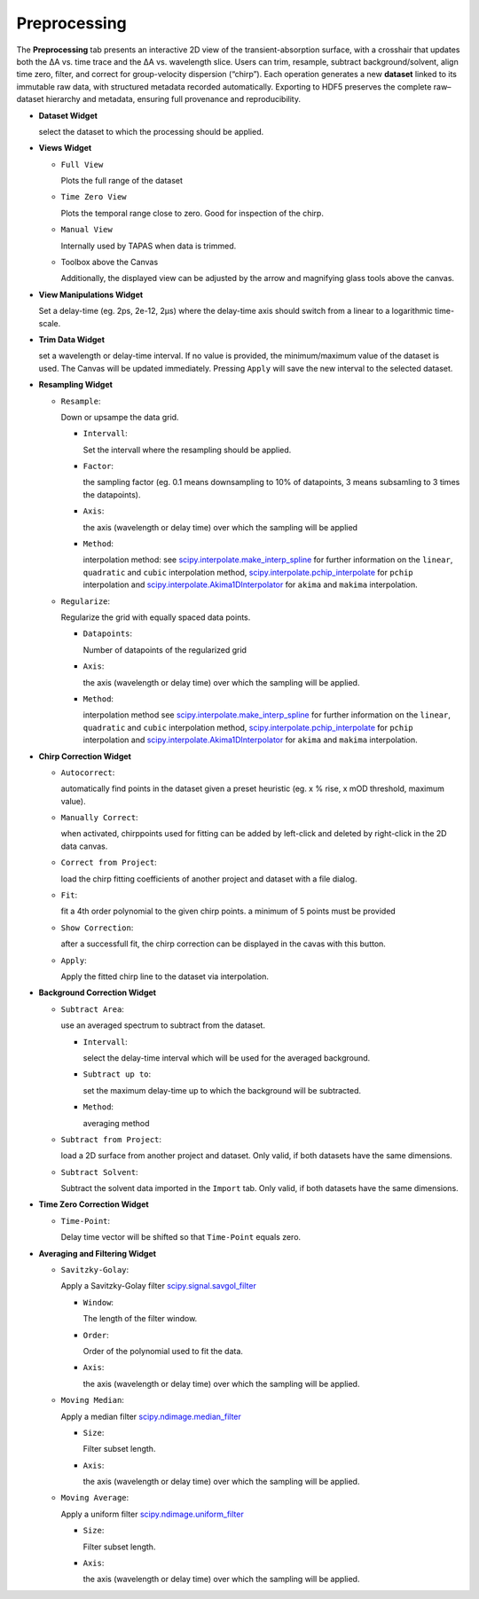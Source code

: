 Preprocessing
=============

The **Preprocessing** tab presents an interactive 2D view of the transient-absorption surface, with a crosshair that updates both the ΔA vs. time trace and the ΔA vs. wavelength slice.  Users can trim, resample, subtract background/solvent, align time zero, filter, and correct for group-velocity dispersion (“chirp”). Each operation generates a new **dataset** linked to its immutable raw data, with structured metadata recorded automatically. Exporting to HDF5 preserves the complete raw–dataset hierarchy and metadata, ensuring full provenance and reproducibility.  



- **Dataset Widget**

  select the dataset to which the processing should be applied. 

- **Views Widget**

  - ``Full View``

    Plots the full range of the dataset

  - ``Time Zero View``

    Plots the temporal range close to zero. Good for inspection of the chirp.

  - ``Manual View``

    Internally used by TAPAS when data is trimmed. 

  - Toolbox above the Canvas

    Additionally, the displayed view can be adjusted by the arrow and magnifying glass tools above the canvas.

- **View Manipulations Widget**

  Set a delay-time (eg. 2ps, 2e-12, 2µs) where the delay-time axis should switch from a linear to a logarithmic time-scale.


- **Trim Data Widget**

  set a wavelength or delay-time interval. If no value is provided, the minimum/maximum value of the dataset is used. The Canvas will be updated immediately. Pressing ``Apply`` will save the new interval to the selected dataset. 

- **Resampling Widget**

  - ``Resample``: 

    Down or upsampe the data grid. 

    - ``Intervall``:

      Set the intervall where the resampling should be applied. 

    - ``Factor``:

      the sampling factor (eg. 0.1 means downsampling to 10% of datapoints, 3 means subsamling to 3 times the datapoints). 

    - ``Axis``:

      the axis (wavelength or delay time) over which the sampling will be applied

    - ``Method``: 

      interpolation method: 
      see `scipy.interpolate.make_interp_spline <https://docs.scipy.org/doc/scipy/reference/generated/scipy.interpolate.make_interp_spline.html>`_ for further information on the ``linear``, ``quadratic`` and ``cubic`` interpolation method, `scipy.interpolate.pchip_interpolate <https://docs.scipy.org/doc/scipy/reference/generated/scipy.interpolate.pchip_interpolate.html>`_ for ``pchip`` interpolation  and `scipy.interpolate.Akima1DInterpolator <https://docs.scipy.org/doc/scipy/reference/generated/scipy.interpolate.Akima1DInterpolator.html>`_ for ``akima`` and ``makima`` interpolation.


  - ``Regularize``: 

    Regularize the grid with equally spaced data points. 

    - ``Datapoints``: 

      Number of datapoints of the regularized grid

    - ``Axis``: 

      the axis (wavelength or delay time) over which the sampling will be applied. 

    - ``Method``: 

      interpolation method 
      see `scipy.interpolate.make_interp_spline <https://docs.scipy.org/doc/scipy/reference/generated/scipy.interpolate.make_interp_spline.html>`_ for further information on the ``linear``, ``quadratic`` and ``cubic`` interpolation method, `scipy.interpolate.pchip_interpolate <https://docs.scipy.org/doc/scipy/reference/generated/scipy.interpolate.pchip_interpolate.html>`_ for ``pchip`` interpolation  and `scipy.interpolate.Akima1DInterpolator <https://docs.scipy.org/doc/scipy/reference/generated/scipy.interpolate.Akima1DInterpolator.html>`_ for ``akima`` and ``makima`` interpolation.


- **Chirp Correction Widget**

  - ``Autocorrect``: 

    automatically find points in the dataset given a preset heuristic (eg. x % rise, x mOD threshold, maximum value).

  - ``Manually Correct``:

    when activated, chirppoints used for fitting can be added by left-click and deleted by right-click in the 2D data canvas. 

  - ``Correct from Project``:

    load the chirp fitting coefficients of another project and dataset with a file dialog. 

  - ``Fit``:

    fit a 4th order polynomial to the given chirp points. a minimum of 5 points must be provided

  - ``Show Correction``:

    after a successfull fit, the chirp correction can be displayed in the cavas with this button. 

  - ``Apply``:

    Apply the fitted chirp line to the dataset via interpolation. 

- **Background Correction Widget**

  - ``Subtract Area``:

    use an averaged spectrum to subtract from the dataset.

    - ``Intervall``:

      select the delay-time interval which will be used for the averaged background.

    - ``Subtract up to``: 

      set the maximum delay-time up to which the background will be subtracted. 

    - ``Method``: 

      averaging method

  - ``Subtract from Project``:

    load a 2D surface from another project and dataset. Only valid, if both datasets have the same dimensions. 

  - ``Subtract Solvent``:

    Subtract the solvent data imported in the ``Import`` tab. Only valid, if both datasets have the same dimensions. 

- **Time Zero Correction Widget**

  - ``Time-Point``:

    Delay time vector will be shifted so that ``Time-Point`` equals zero. 

- **Averaging and Filtering Widget**

  - ``Savitzky-Golay``:

    Apply a Savitzky-Golay filter `scipy.signal.savgol_filter <https://docs.scipy.org/doc/scipy/reference/generated/scipy.signal.savgol_filter.html>`_

    - ``Window``:

      The length of the filter window. 

    - ``Order``:

      Order of the polynomial used to fit the data. 

    - ``Axis``:

      the axis (wavelength or delay time) over which the sampling will be applied. 
    

  - ``Moving Median``:

    Apply a median filter `scipy.ndimage.median_filter <https://docs.scipy.org/doc/scipy/reference/generated/scipy.ndimage.median_filter.html>`_

    - ``Size``:

      Filter subset length. 

    - ``Axis``:

      the axis (wavelength or delay time) over which the sampling will be applied. 

  - ``Moving Average``:

    Apply a uniform filter `scipy.ndimage.uniform_filter <https://docs.scipy.org/doc/scipy/reference/generated/scipy.ndimage.uniform_filter.html>`_

    - ``Size``:

      Filter subset length. 

    - ``Axis``:

      the axis (wavelength or delay time) over which the sampling will be applied. 

